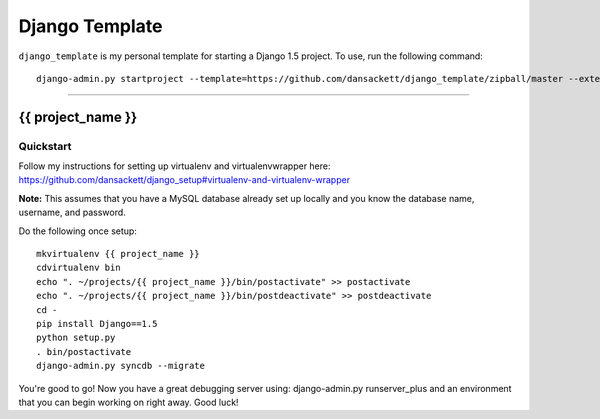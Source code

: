 .. {% comment %}

===============
Django Template
===============

``django_template`` is my personal template for starting a Django 1.5 project. To use, run the following command::

     django-admin.py startproject --template=https://github.com/dansackett/django_template/zipball/master --extension=py,rst,gitignore project_name

-----

.. {% endcomment %}

{{ project_name }}
======================

Quickstart
----------

Follow my instructions for setting up virtualenv and virtualenvwrapper here: https://github.com/dansackett/django_setup#virtualenv-and-virtualenv-wrapper

**Note:** This assumes that you have a MySQL database already set up locally and you know the database name, username, and password.

Do the following once setup::

    mkvirtualenv {{ project_name }}
    cdvirtualenv bin
    echo ". ~/projects/{{ project_name }}/bin/postactivate" >> postactivate
    echo ". ~/projects/{{ project_name }}/bin/postdeactivate" >> postdeactivate
    cd -
    pip install Django==1.5
    python setup.py
    . bin/postactivate
    django-admin.py syncdb --migrate

You're good to go! Now you have a great debugging server using: django-admin.py runserver_plus and an environment that you can begin working on right away. Good luck!

